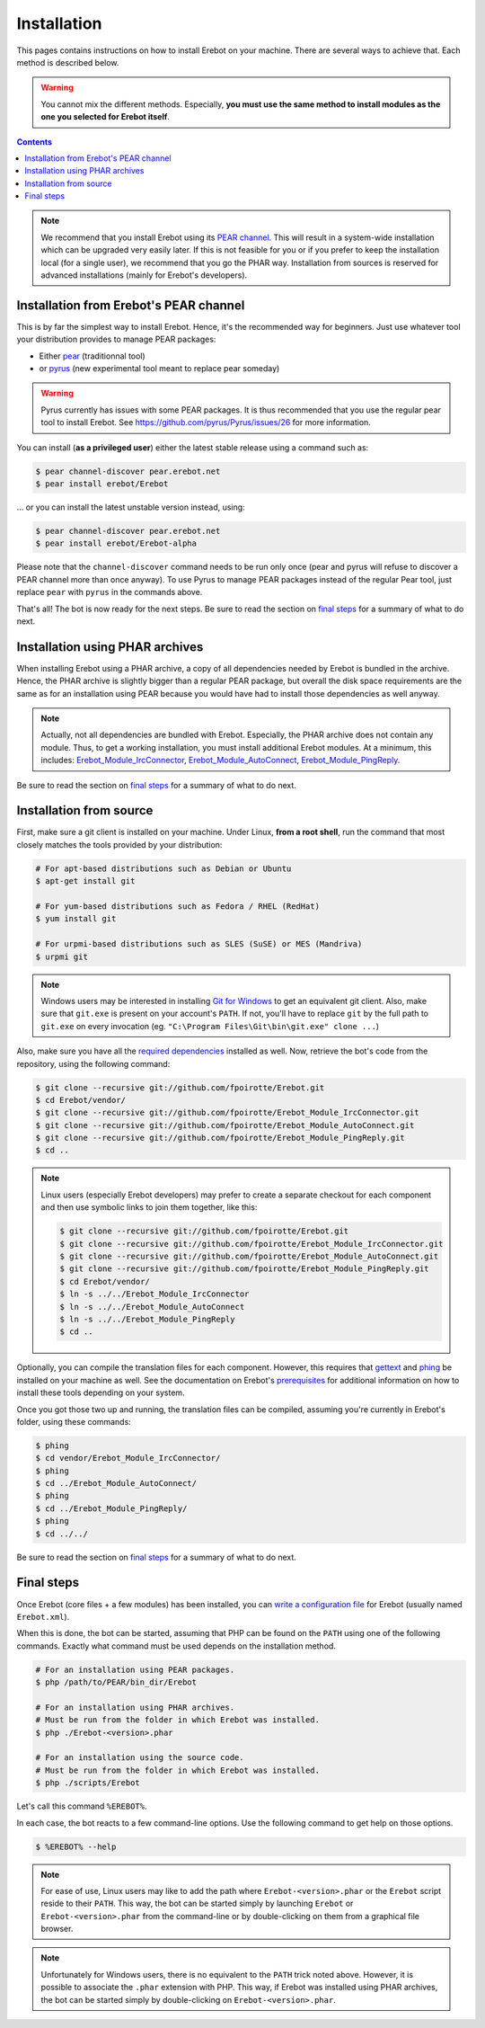 Installation
============

This pages contains instructions on how to install Erebot on your machine.
There are several ways to achieve that. Each method is described below.

..  warning::
    You cannot mix the different methods. Especially, **you must use the same
    method to install modules as the one you selected for Erebot itself**.

..  contents::

..  note::
    We recommend that you install Erebot using its `PEAR channel`_.
    This will result in a system-wide installation which can be upgraded
    very easily later.
    If this is not feasible for you or if you prefer to keep the installation
    local (for a single user), we recommend that you go the PHAR way.
    Installation from sources is reserved for advanced installations (mainly
    for Erebot's developers).


Installation from Erebot's PEAR channel
---------------------------------------

This is by far the simplest way to install Erebot.
Hence, it's the recommended way for beginners.
Just use whatever tool your distribution provides to manage PEAR packages:

* Either `pear`_ (traditionnal tool)
* or `pyrus`_ (new experimental tool meant to replace pear someday)

..  warning::
    Pyrus currently has issues with some PEAR packages. It is thus recommended
    that you use the regular pear tool to install Erebot.
    See https://github.com/pyrus/Pyrus/issues/26 for more information.

You can install (**as a privileged user**) either the latest stable release
using a command such as:

..  sourcecode:: bash

    $ pear channel-discover pear.erebot.net
    $ pear install erebot/Erebot

... or you can install the latest unstable version instead, using:

..  sourcecode:: bash

    $ pear channel-discover pear.erebot.net
    $ pear install erebot/Erebot-alpha

Please note that the ``channel-discover`` command needs to be run only once
(pear and pyrus will refuse to discover a PEAR channel more than once anyway).
To use Pyrus to manage PEAR packages instead of the regular Pear tool,
just replace ``pear`` with ``pyrus`` in the commands above.

That's all! The bot is now ready for the next steps.
Be sure to read the section on `final steps`_ for a summary of what to do next.


Installation using PHAR archives
--------------------------------

When installing Erebot using a PHAR archive, a copy of all dependencies needed
by Erebot is bundled in the archive. Hence, the PHAR archive is slightly bigger
than a regular PEAR package, but overall the disk space requirements are the
same as for an installation using PEAR because you would have had to install
those dependencies as well anyway.

..  note::
    Actually, not all dependencies are bundled with Erebot.
    Especially, the PHAR archive does not contain any module.
    Thus, to get a working installation, you must install additional Erebot
    modules. At a minimum, this includes: `Erebot_Module_IrcConnector`_,
    `Erebot_Module_AutoConnect`_, `Erebot_Module_PingReply`_.

..  todo::
    Explain how to do this.

Be sure to read the section on `final steps`_ for a summary of what to do next.


Installation from source
------------------------

First, make sure a git client is installed on your machine.
Under Linux, **from a root shell**, run the command that most closely matches
the tools provided by your distribution:

..  sourcecode:: bash

    # For apt-based distributions such as Debian or Ubuntu
    $ apt-get install git

    # For yum-based distributions such as Fedora / RHEL (RedHat)
    $ yum install git

    # For urpmi-based distributions such as SLES (SuSE) or MES (Mandriva)
    $ urpmi git

..  note::
    Windows users may be interested in installing `Git for Windows`_ to get
    an equivalent git client. Also, make sure that ``git.exe`` is present
    on your account's ``PATH``. If not, you'll have to replace ``git`` by
    the full path to ``git.exe`` on every invocation
    (eg. ``"C:\Program Files\Git\bin\git.exe" clone ...``)

Also, make sure you have all the `required dependencies`_ installed as well.
Now, retrieve the bot's code from the repository, using the following command:

..  sourcecode:: bash

    $ git clone --recursive git://github.com/fpoirotte/Erebot.git
    $ cd Erebot/vendor/
    $ git clone --recursive git://github.com/fpoirotte/Erebot_Module_IrcConnector.git
    $ git clone --recursive git://github.com/fpoirotte/Erebot_Module_AutoConnect.git
    $ git clone --recursive git://github.com/fpoirotte/Erebot_Module_PingReply.git
    $ cd ..

..  note::
    Linux users (especially Erebot developers) may prefer to create a separate
    checkout for each component and then use symbolic links to join them
    together, like this:

    ..  sourcecode:: bash

        $ git clone --recursive git://github.com/fpoirotte/Erebot.git
        $ git clone --recursive git://github.com/fpoirotte/Erebot_Module_IrcConnector.git
        $ git clone --recursive git://github.com/fpoirotte/Erebot_Module_AutoConnect.git
        $ git clone --recursive git://github.com/fpoirotte/Erebot_Module_PingReply.git
        $ cd Erebot/vendor/
        $ ln -s ../../Erebot_Module_IrcConnector
        $ ln -s ../../Erebot_Module_AutoConnect
        $ ln -s ../../Erebot_Module_PingReply
        $ cd ..

Optionally, you can compile the translation files for each component.
However, this requires that `gettext`_ and `phing`_ be installed on your machine
as well. See the documentation on Erebot's `prerequisites`_ for additional
information on how to install these tools depending on your system.

Once you got those two up and running, the translation files can be compiled,
assuming you're currently in Erebot's folder, using these commands:

..  sourcecode:: bash

    $ phing
    $ cd vendor/Erebot_Module_IrcConnector/
    $ phing
    $ cd ../Erebot_Module_AutoConnect/
    $ phing
    $ cd ../Erebot_Module_PingReply/
    $ phing
    $ cd ../../

Be sure to read the section on `final steps`_ for a summary of what to do next.


Final steps
-----------

Once Erebot (core files + a few modules) has been installed, you can
`write a configuration file`_ for Erebot (usually named ``Erebot.xml``).

When this is done, the bot can be started, assuming that PHP can be found on the
``PATH`` using one of the following commands. Exactly what command must be used
depends on the installation method.

..  sourcecode:: bash

    # For an installation using PEAR packages.
    $ php /path/to/PEAR/bin_dir/Erebot

    # For an installation using PHAR archives.
    # Must be run from the folder in which Erebot was installed.
    $ php ./Erebot-<version>.phar

    # For an installation using the source code.
    # Must be run from the folder in which Erebot was installed.
    $ php ./scripts/Erebot

Let's call this command ``%EREBOT%``.

In each case, the bot reacts to a few command-line options.
Use the following command to get help on those options.

..  sourcecode:: bash

    $ %EREBOT% --help

..  note::
    For ease of use, Linux users may like to add the path where
    ``Erebot-<version>.phar`` or the ``Erebot`` script reside to
    their ``PATH``. This way, the bot can be started simply by launching
    ``Erebot`` or ``Erebot-<version>.phar`` from the command-line or by
    double-clicking on them from a graphical file browser.

..  note::
    Unfortunately for Windows users, there is no equivalent to the ``PATH``
    trick noted above.
    However, it is possible to associate the ``.phar`` extension with PHP.
    This way, if Erebot was installed using PHAR archives, the bot can be
    started simply by double-clicking on ``Erebot-<version>.phar``.


..  _`pear`:
    http://pear.php.net/package/PEAR
..  _`Pyrus`:
    http://pyrus.net/
..  _`PEAR channel`:
    https://pear.erebot.net/
..  _`gettext`:
    http://www.gnu.org/s/gettext/
..  _`Phing`:
    http://www.phing.info/
..  _`Git for Windows`:
    http://code.google.com/p/msysgit/downloads/list
..  _`prerequisites`:
..  _`required dependencies`:
    Prerequisites.html
..  _`Erebot_Module_AutoConnect`:
    /Erebot_Module_AutoConnect/
..  _`Erebot_Module_IrcConnector`:
    /Erebot_Module_IrcConnector/
..  _`Erebot_Module_PingReply`:
    /Erebot_Module_PingReply/
..  _`write a configuration file`:
    Configuration.html

.. vim: ts=4 et
